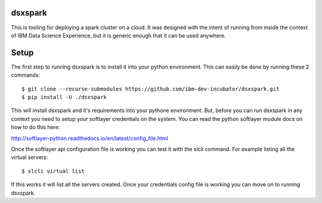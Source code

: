 dsxspark
========

This is tooling for deploying a spark cluster on a cloud. It was designed
with the intent of running from inside the context of IBM Data Science
Experience, but it is generic enough that it can be used anywhere.

Setup
=====

The first step to running dsxspark is to install it into your python
environment. This can easily be done by running these 2 commands::

  $ git clone --recurse-submodules https://github.com/ibm-dev-incubator/dsxspark.git
  $ pip install -U ./dsxspark

This will install dsxspark and it's requirements into your pythone environment.
But, before you can run dsxspark in any context you need to setup your
softlayer credentials on the system. You can read the python softlayer module
docs on how to do this here:

http://softlayer-python.readthedocs.io/en/latest/config_file.html

Once the softlayer api configuration file is working you can test it with the
slcli command. For example listing all the virtual servers::

  $ slcli virtual list

If this works it will list all the servers created. Once your credentials config
file is working you can move on to running dsxspark.
